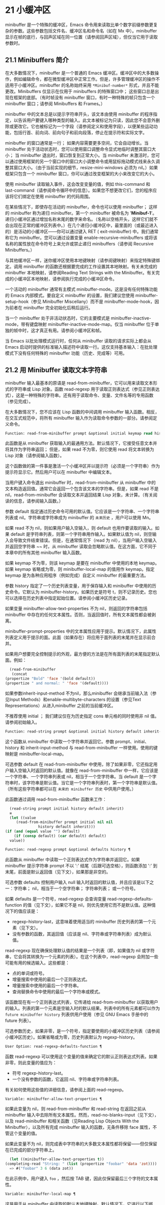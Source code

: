 * 21 小缓冲区
minibuffer 是一个特殊的缓冲区，Emacs 命令用来读取比单个数字前缀参数更复杂的参数。这些参数包括文件名、缓冲区名和命令名（如在 Mx 中）。minibuffer 显示在帧的底行，与回声区域在同一位置（请参阅回声区域），但仅当它用于读取参数时。

** 21.1 Minibuffers 简介
在大多数情况下，minibuffer 是一个普通的 Emacs 缓冲区。缓冲区中的大多数操作，例如编辑命令，都在微型缓冲区中正常工作。但是，许多管理缓冲区的操作不适用于小缓冲区。minibuffer 的名称始终采用 ~*Minibuf-number*~ 形式，并且不能更改。Minibuffers 仅显示在仅用于 minibuffers 的特殊窗口中；  这些窗口总是出现在框架的底部。（有时帧没有 minibuffer 窗口，有时一种特殊的帧只包含一个 minibuffer 窗口；请参阅 Minibuffers 和 Frames。）

minibuffer 中的文本总是以提示字符串开头，该文本由使用 minibuffer 的程序指定，以告诉用户要键入哪种类型的输入。此文本被标记为只读，因此您不会意外删除或更改它。它也被标记为一个字段（请参阅定义和使用字段），以便某些运动功能，包括行首、前向词、前向句子和前向段落，停止在提示符和实际文字。

minibuffer 的窗口通常是一行；  如果内容需要更多空间，它会自动增长。当 minibuffer 处于活动状态时，您可以使用窗口调整命令显式地临时调整其窗口大小；  当 minibuffer 退出时，窗口恢复到正常大小。当 minibuffer 未激活时，您可以通过使用框架的另一个窗口中的窗口大小调整命令或用鼠标拖动模式线来永久调整其窗口大小。（由于当前实现的细节，resize-mini-windows 必须为 nil。）如果框架只包含一个 minibuffer 窗口，你可以通过改变框架的大小来改变它的大小。

使用 minibuffer 读取输入事件，这会改变变量的值，例如 this-command 和 last-command（请参阅命令循环中的信息）。如果您不想更改它们，您的程序应该将它们绑定在使用 minibuffer 的代码周围。

在某些情况下，即使存在活动的 minibuffer，命令也可以使用 minibuffer；  这样的 minibuffer 称为递归 minibuffer。第一个 minibuffer 被命名为 '*Minibuf-1*'。递归小缓冲区通过增加名称末尾的数字来命名。（名称以空格开头，这样它们就不会出现在正常的缓冲区列表中。）在几个递归小缓冲区中，最里面的（或最近进入的）是活动的小缓冲区——你可以通过键入 RET ( exit-minibuffer) 中。我们通常称它为 minibuffer。您可以通过设置变量 enable-recursive-minibuffers 或将该名称的属性放在命令符号上来允许或禁止递归 minibuffers（请参阅 Recursive Minibuffers。）

与其他缓冲区一样，迷你缓冲区使用本地键映射（请参阅键映射）来指定特殊键绑定。调用 minibuffer 的函数还根据要完成的工作设置其本地映射。有关未完成的 minibuffer 本地映射，请参阅Reading Text Strings with the Minibuffer。有关完成的小缓冲区本地映射，请参阅执行完成的小缓冲区命令。

一个活动的 minibuffer 通常有主模式 minibuffer-mode。这是没有任何特殊功能的 Emacs 内部模式。要自定义 minibuffer 的设置，我们建议您使用 minibuffer-setup-hook（参见 Minibuffer Miscellany）而不是 minibuffer-mode-hook，因为前者在 minibuffer 完全初始化后稍后运行。

当一个 minibuffer 处于非活动状态时，它的主要模式是 minibuffer-inactive-mode，带有键盘映射 minibuffer-inactive-mode-map。仅当 minibuffer 位于单独的帧中时，这才真正有用。请参阅小缓冲区和帧。

当 Emacs 以批处理模式运行时，任何从 minibuffer 读取的请求实际上都会从 Emacs 启动时提供的标准输入描述符中读取一行。这仅支持基本输入：在批处理模式下没有任何特殊的 minibuffer 功能（历史、完成等）可用。

** 21.2 用 Minibuffer 读取文本字符串
minibuffer 输入最基本的原语是 read-from-minibuffer，它可以用来读取文本形式的字符串或 Lisp 对象。函数 read-regexp 用于读取正则表达式（参见正则表达式），这是一种特殊的字符串。还有用于读取命令、变量、文件名等的专用函数（参见完成）。

在大多数情况下，您不应该在 Lisp 函数的中间调用 minibuffer 输入函数。相反，在交互式规范中，将所有 minibuffer 输入作为读取命令参数的一部分。请参阅定义命令。

#+begin_src emacs-lisp
  Function: read-from-minibuffer prompt &optional initial keymap read history default inherit-input-method ¶
#+end_src

    此函数是从 minibuffer 获取输入的最通用方法。默认情况下，它接受任意文本并将其作为字符串返回；  但是，如果 read 不为零，则它使用 read 将文本转换为 Lisp 对象（请参阅输入函数）。

    这个函数做的第一件事是激活一个小缓冲区并以提示符（必须是一个字符串）作为提示符显示它。然后用户可以在 minibuffer 中编辑文本。

    当用户键入命令退出 minibuffer 时，read-from-minibuffer 从 minibuffer 中的文本构造返回值。通常它会返回一个包含该文本的字符串。但是，如果 read 不是 nil，read-from-minibuffer 会读取文本并返回结果 Lisp 对象，未计算。（有关阅读的信息，请参阅输入函数。）

    参数 default 指定通过历史命令可用的默认值。它应该是一个字符串、一个字符串列表或 nil。字符串或字符串成为 minibuffer 的 ~未来历史~ ，用户可以使用 Mn。

    如果 read 不为 nil，则如果用户输入空输入，则 default 也用作要读取的输入。如果 default 是字符串列表，则第一个字符串用作输入。如果默认值为 nil，则空输入会导致文件结束错误。但是，在通常情况下（read 为 nil），当用户输入空输入并返回空字符串 ~~ 时，从 minibuffer 读取会忽略默认值。在这方面，它不同于本章中的所有其他 minibuffer 输入函数。

    如果 keymap 不为零，则该 keymap 是要在 minibuffer 中使用的本地 keymap。如果 keymap 省略或为零，则 minibuffer-local-map 的值用作 keymap。指定 keymap 是为各种应用程序（例如完成）自定义 minibuffer 的最重要方法。

    参数 history 指定了一个历史列表变量，用于保存输入和 minibuffer 中使用的历史命令。它默认为 minibuffer-history。如果历史是符号 t，则不记录历史。您也可以选择在历史列表中指定起始位置。请参阅小缓冲区历史记录。

    如果变量 minibuffer-allow-text-properties 不为 nil，则返回的字符串包括 minibuffer 中存在的任何文本属性。否则，当返回值时，所有文本属性都会被剥离。

    minibuffer-prompt-properties 中的文本属性应用于提示。默认情况下，此属性列表定义用于提示的面。此面（如果存在）将应用于面列表的末尾并在显示前合并。

    如果用户想要完全控制提示的外观，最方便的方法是在所有面列表的末尾指定默认面。例如：

    #+begin_src emacs-lisp
      (read-from-minibuffer
       (concat
	(propertize "Bold" 'face '(bold default))
	(propertize " and normal: " 'face '(default))))
    #+end_src

    如果参数inherit-input-method 不为nil，那么minibuffer 会继承当前输入法（参见Input Methods）和enable-multibyte-characters 的设置（参见Text Representations）从进入minibuffer 之前的当前缓冲区。

    不推荐使用 initial ；  我们建议仅在为历史指定 cons 单元格的同时使用非 nil 值。请参阅初始输入。

#+begin_src emacs-lisp
  Function: read-string prompt &optional initial history default inherit-input-method ¶
#+end_src

    这个函数从 minibuffer 中读取一个字符串并返回它。参数 prompt、initial、history 和 inherit-input-method 与 read-from-minibuffer 一样使用。使用的键映射是 minibuffer-local-map。

    可选参数 default 在 read-from-minibuffer 中使用，除了如果非零，它还指定用户输入空输入时返回的默认值。就像在 read-from-minibuffer 中一样，它应该是一个字符串、一个字符串列表或 nil，相当于一个空字符串。当 default 是一个字符串时，该字符串是默认值。当它是一个字符串列表时，第一个字符串是默认值。（所有这些字符串都可以在 ~未来的 minibuffer 历史~ 中供用户使用。）

    此函数通过调用 read-from-minibuffer 函数来工作：
    #+begin_src emacs-lisp
      (read-string prompt initial history default inherit)
      ≡
      (let ((value
	     (read-from-minibuffer prompt initial nil nil
				   history default inherit)))
	(if (and (equal value "") default)
	    (if (consp default) (car default) default)
	  value))
    #+end_src

#+begin_src emacs-lisp
  Function: read-regexp prompt &optional defaults history ¶
#+end_src

    此函数从 minibuffer 中读取一个正则表达式作为字符串并返回它。如果 minibuffer 提示字符串 prompt 不以 ':' 结尾（后跟可选空格），则函数添加 ':' 到末尾，前面是默认返回值（见下文），如果那是非空的。

    可选参数 defaults 控制用户输入 null 输入时返回的默认值，并且应该是以下之一：字符串；  nil，相当于一个空字符串；  字符串列表；  或一个符号。

    如果 defaults 是一个符号，read-regexp 会查询变量 read-regexp-defaults-function 的值（见下文），如果它不是 nil，则优先使用它而不是默认值。这种情况下的值应该是：

	 - regexp-history-last，这意味着使用适当的 minibuffer 历史列表的第一个元素（见下文）。
	 - 没有参数的函数，其返回值（应该是 nil、字符串或字符串列表）成为默认值。

    read-regexp 现在确保处理默认值的结果是一个列表（即，如果值为 nil 或字符串，它会将其转换为一个元素的列表）。在这个列表中，read-regexp 会附加一些可能有用的候选输入。这些都是：

	 - 点的单词或符号。
	 - 增量搜索中使用的最后一个正则表达式。
	 - 增量搜索中使用的最后一个字符串。
	 - 查询替换命令中使用的最后一个字符串或模式。

    该函数现在有一个正则表达式列表，它传递给 read-from-minibuffer 以获取用户的输入。列表的第一个元素是空输入时的默认结果。列表中的所有元素都可以作为 ~future minibuffer history~ 列表供用户使用（参见 GNU Emacs 手册中的 future 列表）。

    可选参数历史，如果非零，是一个符号，指定要使用的小缓冲区历史列表（请参阅小缓冲区历史）。如果省略或为零，历史列表默认为 regexp-history。

#+begin_src emacs-lisp
  User Option: read-regexp-defaults-function ¶
#+end_src

    函数 read-regexp 可以使用这个变量的值来确定它的默认正则表达式列表。如果非零，则此变量的值应为：

	 - 符号 regexp-history-last。
	 - 一个没有参数的函数，它返回 nil、字符串或字符串列表。

    有关如何使用这些值的详细信息，请参阅上面的 read-regexp。

#+begin_src emacs-lisp
  Variable: minibuffer-allow-text-properties ¶
#+end_src

    如果此变量为 nil，则 read-from-minibuffer 和 read-string 在返回之前从 minibuffer 输入中去除所有文本属性。然而，read-no-blanks-input（见下文），以及 read-minibuffer 和相关函数（见Reading Lisp Objects With the Minibuffer），以及所有完成 minibuffer 输入的函数，无条件移除 face 属性，不管这个变量的值。

    如果此变量不为 nil，则完成表中字符串的大多数文本属性都将保留——但仅保留在已完成的部分字符串上。
    #+begin_src emacs-lisp
      (let ((minibuffer-allow-text-properties t))
	(completing-read "String: " (list (propertize "foobar" 'data 'zot))))
      => #("foobar" 3 6 (data zot))
    #+end_src


    在此示例中，用户键入 ~foo~ ，然后按 TAB 键，因此仅保留最后三个字符的文本属性。

#+begin_src emacs-lisp
  Variable: minibuffer-local-map ¶
#+end_src

    这是用于从 minibuffer 中读取的默认本地键映射。默认情况下，它进行以下绑定：

    Cj

	 退出小缓冲区
    RET

	 退出小缓冲区
    M-<

	 minibuffer-beginning-of-buffer
    CG

	 中止递归编辑
    锰
    向下

	 下一个历史元素
    国会议员
    向上

	 以前的历史元素
    小姐

	 下一个匹配历史元素
    先生

	 先前匹配的历史元素

#+begin_src emacs-lisp
  Function: read-no-blanks-input prompt &optional initial inherit-input-method ¶
#+end_src

    此函数从 minibuffer 中读取字符串，但不允许空白字符作为输入的一部分：相反，这些字符会终止输入。参数prompt、initial 和inherit-input-method 用于read-from-minibuffer。

    这是 read-from-minibuffer 函数的简化接口，并将 minibuffer-local-ns-map 键映射的值作为该函数的键映射参数传递。由于 keymap minibuffer-local-ns-map 不会重新绑定 Cq，因此可以通过引用将空格放入字符串中。

    无论 minibuffer-allow-text-properties 的值如何，此函数都会丢弃文本属性。

    #+begin_src emacs-lisp
      (read-no-blanks-input prompt initial)
      ≡
      (let (minibuffer-allow-text-properties)
	(read-from-minibuffer prompt initial minibuffer-local-ns-map))
    #+end_src

#+begin_src emacs-lisp
  Variable: minibuffer-local-ns-map ¶
#+end_src

    这个内置变量是在函数 read-no-blanks-input 中用作 minibuffer 本地键映射的键映射。默认情况下，除了 minibuffer-local-map 之外，它还会进行以下绑定：

#+begin_src emacs-lisp
  SPC ¶
#+end_src

	 退出小缓冲区
#+begin_src emacs-lisp
  TAB ¶
#+end_src

	 退出小缓冲区
#+begin_src emacs-lisp
  ? ¶
#+end_src

	 自插入退出

#+begin_src emacs-lisp
  Function: format-prompt prompt default &rest format-args ¶
#+end_src

    根据 minibuffer-default-prompt-format 变量使用默认值 default 格式化提示。

    minibuffer-default-prompt-format 是一个格式字符串（默认为 '" (default %s)"' ，它表示提示中的 ~默认~ 位如 '"Local filename (default somefile): "' 将如何被格式化。

    为了允许用户自定义其显示方式，提示用户输入值（并具有默认值）的代码应类似于以下代码片段：

    #+begin_src emacs-lisp
      (read-file-name
       (format-prompt "Local filename" file)
       nil file)
    #+end_src

    如果 format-args 为 nil，则将 prompt 用作文字字符串。如果 format-args 不为零，则将 prompt 用作格式控制字符串，并将 prompt 和 format-args 传递给 format（请参阅格式化字符串）。

    minibuffer-default-prompt-format 可以是 '""'，在这种情况下不显示默认值。

    如果 default 为 nil，则没有默认值，因此结果值中不包含 ~默认值~ 字符串。如果 default 是非 nil 列表，则在提示中使用列表的第一个元素。

#+begin_src emacs-lisp
  Variable: read-minibuffer-restore-windows ¶
#+end_src

    如果此选项为非 nil（默认值），则从 minibuffer 获取输入将在退出时恢复输入 minibuffer 的帧的窗口配置，如果不同，则恢复拥有 minibuffer 窗口的帧。这意味着，例如，如果用户在同一帧上从 minibuffer 获取输入时拆分窗口，则在退出 minibuffer 时该拆分将被撤消。

    如果此选项为零，则不进行此类恢复。因此，上面提到的窗口拆分将在退出 minibuffer 后持续存在。

** 21.3 用 Minibuffer 读取 Lisp 对象
本节介绍使用 minibuffer 读取 Lisp 对象的函数。

#+begin_src emacs-lisp
  Function: read-minibuffer prompt &optional initial ¶
#+end_src

    这个函数使用 minibuffer 读取一个 Lisp 对象，并返回它而不评估它。参数 prompt 和 initial 与 read-from-minibuffer 一样使用。

    这是 read-from-minibuffer 函数的简化接口：

    #+begin_src emacs-lisp
(read-minibuffer prompt initial)
≡
(let (minibuffer-allow-text-properties)
  (read-from-minibuffer prompt initial nil t))
    #+end_src

    这是一个示例，其中我们提供字符串 ~(testing)~ 作为初始输入：
    #+begin_src emacs-lisp


      (read-minibuffer
       "Enter an expression: " (format "%s" '(testing)))

      ;; Here is how the minibuffer is displayed:


      ---------- Buffer: Minibuffer ----------
      Enter an expression: (testing)∗
      ---------- Buffer: Minibuffer ----------
    #+end_src


    用户可以立即键入 RET 以使用初始输入作为默认值，或者可以编辑输入。

#+begin_src emacs-lisp
  Function: eval-minibuffer prompt &optional initial ¶
#+end_src

    这个函数使用 minibuffer 读取一个 Lisp 表达式，计算它，然后返回结果。参数 prompt 和 initial 与 read-from-minibuffer 一样使用。

    这个函数只计算调用 read-minibuffer 的结果：
    #+begin_src emacs-lisp
      (eval-minibuffer prompt initial)
      ≡
      (eval (read-minibuffer prompt initial))
    #+end_src

#+begin_src emacs-lisp
  Function: edit-and-eval-command prompt form ¶
#+end_src

    这个函数读取 minibuffer 中的 Lisp 表达式，计算它，然后返回结果。该命令和 eval-minibuffer 的区别在于，这里的初始形式不是可选的，它被视为要转换为打印表示的 Lisp 对象，而不是文本字符串。它使用 prin1 打印，因此如果是字符串，则双引号字符 ('"') 会出现在初始文本中。请参阅输出函数。

    在以下示例中，我们为用户提供了一个初始文本已经是有效形式的表达式：
    #+begin_src emacs-lisp
      (edit-and-eval-command "Please edit: " '(forward-word 1))

      ;; After evaluation of the preceding expression,
      ;;   the following appears in the minibuffer:


      ---------- Buffer: Minibuffer ----------
      Please edit: (forward-word 1)∗
      ---------- Buffer: Minibuffer ----------
    #+end_src
    立即键入 RET 将退出 minibuffer 并评估表达式，从而向前移动一个单词。

** 21.4 小缓冲区历史
minibuffer 历史列表记录以前的 minibuffer 输入，以便用户可以方便地重用它们。它是一个变量，其值是字符串列表（以前的输入），最近的在前。

有许多单独的 minibuffer 历史列表，用于不同类型的输入。为每次使用 minibuffer 指定正确的历史列表是 Lisp 程序员的工作。

您可以使用可选的 history 参数指定一个 minibuffer 历史列表来读取 minibuffer 或完成读取。以下是它的可能值：

#+begin_src emacs-lisp
  variable
#+end_src

    使用变量（符号）作为历史列表。
#+begin_src emacs-lisp
  (variable . startpos)
#+end_src

    使用变量（符号）作为历史列表，并假设初始历史位置为 startpos（非负整数）。

    为 startpos 指定 0 等同于仅指定符号变量。previous-history-element 将显示 minibuffer 中历史列表的最新元素。如果你指定一个正的 startpos，minibuffer 历史函数的行为就好像 (elt variable (1- startpos)) 是当前显示在 minibuffer 中的历史元素。

    为了保持一致性，您还应该使用 minibuffer 输入函数的初始参数将历史元素指定为初始 minibuffer 内容（请参阅初始输入）。

如果您不指定历史，则使用默认历史列表 minibuffer-history。有关其他标准历史列表，请参见下文。您还可以创建自己的历史列表变量；  只需在第一次使用之前将其初始化为零。如果变量是本地缓冲区，那么每个缓冲区都有自己的输入历史列表。

read-from-minibuffer 和 complete-read 都会自动将新元素添加到历史列表中，并提供命令以允许用户重用列表中的项目。程序使用历史列表唯一需要做的就是初始化它，并在需要时将其名称传递给输入函数。但是当 minibuffer 输入函数不使用它时，手动修改列表是安全的。

如果列表太长，将新元素添加到历史列表的 Emacs 函数也可以删除旧元素。变量 history-length 指定大多数历史列表的最大长度。要为特定历史列表指定不同的最大长度，请将长度放在历史列表符号的 history-length 属性中。变量 history-delete-duplicates 指定是否删除历史记录中的重复项。

#+begin_src emacs-lisp
  Function: add-to-history history-var newelt &optional maxelt keep-all ¶
#+end_src

    该函数将一个新元素 newelt（如果它不是空字符串）添加到存储在变量 history-var 中的历史列表中，并返回更新后的历史列表。它将列表长度限制为 maxelt（如果非零）或历史长度（如下所述）的值。maxelt 的可能值与 history-length 的值具有相同的含义。history-var 不能引用词法变量。

    通常，如果 history-delete-duplicates 不为零，则 add-to-history 会从历史列表中删除重复的成员。但是，如果 keep-all 不为零，则表示不删除重复项，并且即使 newelt 为空，也要将其添加到列表中。

#+begin_src emacs-lisp
  Variable: history-add-new-input ¶
#+end_src

    如果此变量的值为 nil，则从 minibuffer 读取的标准函数不会将新元素添加到历史列表中。这让 Lisp 程序可以使用 add-to-history 显式地管理输入历史。默认值为 t。

#+begin_src emacs-lisp
  User Option: history-length ¶
#+end_src

    此变量的值指定所有未指定其最大长度的历史列表的最大长度。如果值为 t，则表示没有最大值（不要删除旧元素）。如果历史列表变量的交易品种具有非零历史长度属性，它将覆盖该特定历史列表的变量。

#+begin_src emacs-lisp
  User Option: history-delete-duplicates ¶
#+end_src

    如果这个变量的值为 t，这意味着当添加一个新的历史元素时，所有以前的相同元素都被删除。

以下是一些标准的 minibuffer 历史列表变量：

#+begin_src emacs-lisp
  Variable: minibuffer-history ¶
#+end_src

    minibuffer 历史输入的默认历史列表。

#+begin_src emacs-lisp
  Variable: query-replace-history ¶
#+end_src

    查询替换参数的历史列表（以及其他命令的类似参数）。

#+begin_src emacs-lisp
  Variable: file-name-history ¶
#+end_src

    文件名参数的历史列表。

#+begin_src emacs-lisp
  Variable: buffer-name-history ¶
#+end_src

    缓冲区名称参数的历史列表。

#+begin_src emacs-lisp
  Variable: regexp-history ¶
#+end_src

    正则表达式参数的历史列表。

#+begin_src emacs-lisp
  Variable: extended-command-history ¶
#+end_src

    作为扩展命令名称的参数的历史列表。

#+begin_src emacs-lisp
  Variable: shell-command-history ¶
#+end_src

    作为 shell 命令的参数的历史列表。

#+begin_src emacs-lisp
  Variable: read-expression-history ¶
#+end_src

    作为要评估的 Lisp 表达式的参数的历史列表。

#+begin_src emacs-lisp
  Variable: face-name-history ¶
#+end_src

    作为面孔的参数的历史列表。

#+begin_src emacs-lisp
  Variable: custom-variable-history ¶
#+end_src

    由 read-variable 读取的变量名参数的历史列表。

#+begin_src emacs-lisp
  Variable: read-number-history ¶
#+end_src

    由 read-number 读取的数字的历史列表。

#+begin_src emacs-lisp
  Variable: goto-line-history ¶
#+end_src

    goto-line 参数的历史列表。通过自定义用户选项 goto-line-history-local，可以使该变量在每个缓冲区中成为本地变量。

** 21.5 初始输入
用于 minibuffer 输入的几个函数有一个称为 initial 的参数。这是一个主要被弃用的功能，用于指定 minibuffer 应该以某些文本开始，而不是像往常一样为空。

如果 initial 是一个字符串，当用户开始编辑文本时，minibuffer 开始包含字符串的文本，点在末尾。如果用户简单地键入 RET 以退出 minibuffer，它将使用初始输入字符串来确定要返回的值。

我们不鼓励对初始值使用非零值，因为初始输入是一个侵入式接口。历史列表和默认值提供了一种更方便的方法来为用户提供有用的默认输入。

只有一种情况您应该为初始参数指定一个字符串。这是当您为历史参数指定一个 cons 单元格时。请参阅小缓冲区历史记录。

initial 也可以是形式的 cons 单元格（字符串 . 位置）。这意味着在 minibuffer 中插入字符串，但将点放在字符串文本中的位置。

作为一个历史偶然，不同职能部门的立场不一致。在完成读取中，位置的值被解释为原点零；  也就是说，值 0 表示字符串的开头，1 表示在第一个字符之后，等等。在 read-minibuffer 和其他支持此参数的非完成 minibuffer 输入函数中，1 表示字符串的开头， 2 表示在第一个字符之后，依此类推。

不推荐使用 cons 单元格作为初始参数的值。

** 21.6 完成
补全是一项功能，它从名称的缩写开始填充名称的其余部分。完成通过将用户的输入与有效名称列表进行比较，并确定有多少名称是由用户键入的内容唯一确定的。例如，当你输入 Cx b (switch-to-buffer)，然后输入你想切换到的缓冲区名称的前几个字母，然后输入 TAB (minibuffer-complete)，Emacs 将名称扩展为尽其所能。

标准 Emacs 命令提供符号、文件、缓冲区和进程名称的补全；  使用本节中的函数，您可以实现其他类型名称的补全。

try-completion 函数是完成的基本原语：它返回给定初始字符串的最长确定完成，以及要匹配的给定字符串集。

完成读取功能为完成提供了更高级别的接口。对完成读取的调用指定如何确定有效名称列表。然后该函数使用本地键映射激活迷你缓冲区，该映射将一些键绑定到对完成有用的命令。其他函数提供了方便的简单接口，用于通过完成读取某些类型的名称。


*** 21.6.1 基本完成函数
以下完成函数本身与 minibuffers 无关。我们在这里对其进行描述是为了使它们接近使用 minibuffer 的更高级别的完成功能。

#+begin_src emacs-lisp
  Function: try-completion string collection &optional predicate ¶
#+end_src

    此函数返回集合中所有可能的字符串完成的最长公共子字符串。

    集合称为完成表。它的值必须是字符串列表或 cons 单元格、obarray、哈希表或完成函数。

    try-completion 将 string 与完成表指定的每个允许完成进行比较。如果没有允许的完成匹配，则返回 nil。如果只有一个匹配完成，并且匹配是精确的，则返回 t。否则，它返回所有可能匹配完成共有的最长初始序列。

    如果 collection 是一个列表，则允许的补全由列表的元素指定，每个元素都应该是一个字符串，或者一个其 CAR 是字符串或符号的 cons 单元格（使用符号将符号转换为字符串-姓名）。如果列表包含任何其他类型的元素，则这些元素将被忽略。

    如果collection 是一个obarray（参见Creating and Interning Symbols），obarray 中所有符号的名称形成了一组允许的补全。

    如果集合是一个哈希表，那么作为字符串或符号的键是可能的补全。其他键被忽略。

    您还可以将函数用作集合。然后该函数单独负责执行完成；  尝试完成返回此函数返回的任何内容。该函数使用三个参数调用：字符串、谓词和 nil（第三个参数是为了使同一个函数可以在所有完成中使用，并在任何一种情况下都执行适当的操作）。请参阅程序完成。

    如果参数谓词非零，那么它必须是一个参数的函数，除非集合是一个哈希表，在这种情况下它应该是两个参数的函数。它用于测试每个可能的匹配，并且仅当谓词返回非零时才接受匹配。为 predicate 提供的参数是来自 alist 的字符串或 cons 单元格（其 CAR 是字符串），或者来自 obarray 的符号（不是符号名称）。如果 collection 是一个哈希表，则使用两个参数调用谓词，即字符串键和关联值。

    此外，为了被接受，补全还必须匹配completion-regexp-list 中的所有正则表达式。（除非 collection 是一个函数，在这种情况下，该函数必须自己处理 completion-regexp-list。）

    在下面的第一个示例中，字符串 'foo' 与三个 alist CAR 匹配。所有的匹配都以字符 'fooba' 开头，所以这就是结果。在第二个例子中，只有一个可能的匹配，而且是精确的，所以返回值为 t。
    #+begin_src emacs-lisp
      (try-completion
       "foo"
       '(("foobar1" 1) ("barfoo" 2) ("foobaz" 3) ("foobar2" 4)))
	   ⇒ "fooba"


      (try-completion "foo" '(("barfoo" 2) ("foo" 3)))
	   ⇒ t
    #+end_src

    在以下示例中，许多符号以字符 ~forw~ 开头，并且所有符号都以单词 ~forward~ 开头。在大多数符号中，这后面都带有一个 ~-~ ，但不是全部，所以最多只能完成 ~前进~ 。

    #+begin_src emacs-lisp
      (try-completion "forw" obarray)
	   ⇒ "forward"
    #+end_src


    最后，在以下示例中，三个可能的匹配项中只有两个通过了谓词测试（字符串 'foobaz' 太短）。两者都以字符串 'foobar' 开头。
    #+begin_src emacs-lisp
      (defun test (s)
	(> (length (car s)) 6))
	   ⇒ test

      (try-completion
       "foo"
       '(("foobar1" 1) ("barfoo" 2) ("foobaz" 3) ("foobar2" 4))
       'test)
	   ⇒ "foobar"
    #+end_src

#+begin_src emacs-lisp
  Function: all-completions string collection &optional predicate ¶
#+end_src

    此函数返回字符串的所有可能完成的列表。此函数的参数与 try-completion 的参数相同，它使用 completion-regexp-list 的方式与 try-completion 相同。

    如果collection是一个函数，它会用三个参数调用：字符串、谓词和t；  然后所有完成返回函数返回的任何内容。请参阅程序完成。

    这是一个示例，使用示例中显示的函数 test 进行尝试完成：
    #+begin_src emacs-lisp
      (defun test (s)
	(> (length (car s)) 6))
	   ⇒ test


      (all-completions
       "foo"
       '(("foobar1" 1) ("barfoo" 2) ("foobaz" 3) ("foobar2" 4))
       'test)
	   ⇒ ("foobar1" "foobar2")
    #+end_src

#+begin_src emacs-lisp
  Function: test-completion string collection &optional predicate ¶
#+end_src

    如果 string 是由集合和谓词指定的有效完成替代项，则此函数返回非 nil。参数与 try-completion 中的参数相同。例如，如果集合是一个字符串列表，那么如果字符串出现在列表中并且满足谓词，则为真。

    此函数以与 try-completion 相同的方式使用 completion-regexp-list。

    如果谓词是非零并且如果集合包含多个彼此相等的字符串，由比较字符串根据完成忽略大小写确定，那么谓词应该接受全部或不接受。否则，测试完成的返回值本质上是不可预测的。

    如果 collection 是一个函数，则使用三个参数调用它，即字符串、谓词和 lambda 值；  无论它返回什么，测试完成都会依次返回。

#+begin_src emacs-lisp
  Function: completion-boundaries string collection predicate suffix ¶
#+end_src

    此函数返回集合将操作的字段的边界，假设字符串保存点之前的文本，后缀保存点之后的文本。

    通常完成对整个字符串进行操作，因此对于所有普通集合，这将始终返回 (0 . (length suffix))。但更复杂的完成，例如文件完成，一次完成一个字段。例如， ~/usr/sh~ 的完成将包括 ~/usr/share/~ 但不包括 ~/usr/share/doc~ ，即使 ~/usr/share/doc~ 存在。此外， ~/usr/sh~ 上的所有完成将不包括 ~/usr/share/~ ，而只包括 ~share/~ 。因此，如果字符串是 ~/usr/sh~ 且后缀是 ~e/doc~ ，完成边界将返回 (5 . 1)，这告诉我们该集合将仅返回与 ~/usr/~ 之后的区域相关的完成信息" 和 "/doc" 之前。尝试完成不受非平凡边界的影响；  例如， ~/usr/sh~ 上的尝试完成可能仍会返回 ~/usr/share/~ ，而不是 ~share/~ 。

如果您将完成列表存储在变量中，您应该通过给它一个非零风险局部变量属性来将该变量标记为有风险的。请参阅文件局部变量。

#+begin_src emacs-lisp
  Variable: completion-ignore-case ¶
#+end_src

    如果此变量的值不为 nil，则认为 case 在完成中不重要。在 read-file-name 中，此变量被 read-file-name-completion-ignore-case 覆盖（请参阅读取文件名）；  在 read-buffer 中，它被 read-buffer-completion-ignore-case 覆盖（请参阅高级完成函数）。

#+begin_src emacs-lisp
  Variable: completion-regexp-list ¶
#+end_src

    这是一个正则表达式列表。补全函数仅在匹配此列表中的所有正则表达式时才考虑可接受的补全，并且 case-fold-search（请参阅搜索和案例）绑定到 completion-ignore-case 的值。

#+begin_src emacs-lisp
  Macro: lazy-completion-table var fun ¶
#+end_src

    此宏提供了一种将变量 var 初始化为以惰性方式完成的集合的方法，在第一次需要它们之前不计算其实际内容。您可以使用此宏生成一个值，并将其存储在 var 中。正确值的实际计算是在您第一次使用 var 完成时完成的。这是通过不带参数调用 fun 来完成的。fun 返回的值成为 var 的永久值。

    这是一个例子：
    #+begin_src emacs-lisp
      (defvar foo (lazy-completion-table foo make-my-alist))
    #+end_src
有几个函数采用现有的完成表并返回修改后的版本。完成表大小写折叠返回一个不区分大小写的表。completion-table-in-turn 和 completion-table-merge 以不同的方式组合多个输入表。完成表颠覆改变表以使用不同的初始前缀。completion-table-with-quoting 返回一个适合对引用文本进行操作的表。completion-table-with-predicate 过滤带有谓词函数的表。completion-table-with-terminator 添加一个终止字符串。

*** 21.6.2 完成和小缓冲区
本节描述了从 minibuffer 中读取并完成的基本接口。

#+begin_src emacs-lisp
  Function: completing-read prompt collection &optional predicate require-match initial history default inherit-input-method ¶
#+end_src

    此函数读取 minibuffer 中的字符串，通过提供完成来帮助用户。它使用提示符激活 minibuffer，提示符必须是一个字符串。

    实际完成是通过将完成表集合和完成谓词谓词传递给函数 try-completion 来完成的（请参阅基本完成函数）。这发生在用于完成的本地键盘映射中绑定的某些命令中。其中一些命令也称为测试完成。因此，如果谓词非零，它应该与集合和完成忽略情况兼容。请参阅测试完成的定义。

    有关收集是函数时的详细要求，请参阅程序化完成。

    可选参数 require-match 的值决定了用户如何退出 minibuffer：

	 如果为 nil，则无论 minibuffer 中的输入如何，通常的 minibuffer exit 命令都会起作用。
	 如果 t，通常的 minibuffer 退出命令将不会退出，除非输入完成到集合元素。
	 如果确认，用户可以使用任何输入退出，但如果输入不是集合元素，则要求确认。
	 如果confirm-after-completion，用户可以使用任何输入退出，但如果前面的命令是完成命令（即minibuffer-confirm-exit-commands中的命令之一）并且结果输入不是，则要求确认收藏的一个元素。请参阅完成完成的 Minibuffer 命令。
	 require-match 的任何其他值的行为都类似于 t，除了 exit 命令在执行完成时不会退出。

    但是，无论 require-match 的值如何，始终允许空输入；  在这种情况下，如果它是一个列表，则完成读取返回默认的第一个元素；  ""，如果默认为 nil；  或默认。用户也可以通过历史命令使用默认的一个或多个字符串。

    如果 require-match 为 nil，则函数 completed-read 使用 minibuffer-local-completion-map 作为键映射，如果 require-match 为非 nil，则使用 minibuffer-local-must-match-map。请参阅完成完成的 Minibuffer 命令。

    参数 history 指定用于保存输入和 minibuffer 历史命令的历史列表变量。它默认为 minibuffer-history。如果历史是符号 t，则不记录历史。请参阅小缓冲区历史记录。

    参数 initial 大多已被弃用；  我们建议仅在为历史指定 cons 单元格的同时使用非 nil 值。请参阅初始输入。对于默认输入，请改用默认值。

    如果参数inherit-input-method 不为nil，那么minibuffer 会继承当前输入法（参见Input Methods）和enable-multibyte-characters 的设置（参见Text Representations）从进入minibuffer 之前的当前缓冲区。

    如果变量completion-ignore-case 不为nil，则在将输入与可能的匹配项进行比较时，完成会忽略大小写。请参阅基本完成功能。在这种操作模式下，谓词也必须忽略大小写，否则你会得到令人惊讶的结果。

    以下是使用完成读取的示例：

    #+begin_src emacs-lisp


      (completing-read
       "Complete a foo: "
       '(("foobar1" 1) ("barfoo" 2) ("foobaz" 3) ("foobar2" 4))
       nil t "fo")


      ;; After evaluation of the preceding expression,
      ;;   the following appears in the minibuffer:

      ---------- Buffer: Minibuffer ----------
      Complete a foo: fo∗
      ---------- Buffer: Minibuffer ----------
    #+end_src

    如果用户随后键入 DEL DEL b RET，则完成读取返回 barfoo。

    完成读取函数绑定变量以将信息传递给实际完成的命令。它们在下一节中描述。

#+begin_src emacs-lisp
  Variable: completing-read-function ¶
#+end_src

    这个变量的值必须是一个函数，通过完成读取调用它来实际完成它的工作。它应该接受与完成读取相同的参数。这可以绑定到不同的函数以完全覆盖完成读取的正常行为。

*** 21.6.3 完成完成的 Minibuffer 命令
本节描述了在 minibuffer 中用于完成的键盘映射、命令和用户选项。

#+begin_src emacs-lisp
  Variable: minibuffer-completion-table ¶
#+end_src

    此变量的值是用于在 minibuffer 中完成的完成表（参见基本完成函数）。这是包含完成读取传递给尝试完成的缓冲区局部变量。它由 minibuffer 完成命令使用，例如 minibuffer-complete。

#+begin_src emacs-lisp
  Variable: minibuffer-completion-predicate ¶
#+end_src

    该变量的值是完成读取传递给尝试完成的谓词。该变量也被其他 minibuffer 完成函数使用。

#+begin_src emacs-lisp
  Variable: minibuffer-completion-confirm ¶
#+end_src

    这个变量决定了 Emacs 在退出 minibuffer 之前是否要求确认；  complete-read 设置此变量，函数 minibuffer-complete-and-exit 在退出前检查该值。如果值为 nil，则不需要确认。如果值为confirm，用户可能会退出一个不是有效的完成替代的输入，但Emacs 要求确认。如果值为confirm-after-completion，则用户可能会以不是有效的完成替代的输入退出，但如果用户在minibuffer-confirm-exit-中的任何完成命令之后立即提交输入，Emacs 会要求确认命令。

#+begin_src emacs-lisp
  Variable: minibuffer-confirm-exit-commands ¶
#+end_src

    如果完成读取的要求匹配参数是完成后确认，则此变量包含导致 Emacs 在退出迷你缓冲区之前要求确认的命令列表。如果用户在调用此列表中的任何命令后立即尝试退出 minibuffer，则请求确认。

#+begin_src emacs-lisp
  Command: minibuffer-complete-word ¶
#+end_src

    这个函数最多用一个单词来完成 minibuffer 的内容。即使 minibuffer 内容只有一个补全， minibuffer-complete-word 也不会在第一个不是单词组成的字符之外添加任何字符。请参阅语法表。

#+begin_src emacs-lisp
  Command: minibuffer-complete ¶
#+end_src

    这个函数尽可能地完成了 minibuffer 的内容。

#+begin_src emacs-lisp
  Command: minibuffer-complete-and-exit ¶
#+end_src

    这个函数完成了 minibuffer 的内容，如果不需要确认，即如果 minibuffer-completion-confirm 为 nil，则退出。如果需要确认，则通过立即重复此命令来给出 - 该命令被编程为连续运行两次时无需确认即可工作。

#+begin_src emacs-lisp
  Command: minibuffer-completion-help ¶
#+end_src

    此函数创建当前 minibuffer 内容的可能完成列表。它通过使用变量 minibuffer-completion-table 的值作为集合参数和 minibuffer-completion-predicate 的值作为谓词参数来调用所有完成。完成列表在名为 *Completions* 的缓冲区中显示为文本。

#+begin_src emacs-lisp
  Function: display-completion-list completions ¶
#+end_src

    此函数在标准输出中显示流的完成，通常是缓冲区。（有关流的更多信息，请参阅阅读和打印 Lisp 对象。）参数完成通常是由所有完成返回的完成列表，但并非必须如此。每个元素可以是一个符号或一个字符串，其中任何一个都可以简单地打印出来。它也可以是两个字符串的列表，就像字符串被连接一样打印。两个字符串中的第一个是实际完成，第二个字符串用作注释。

    该函数由 minibuffer-completion-help 调用。使用它的一种常见方法是与 with-output-to-temp-buffer 一起使用，如下所示：
    #+begin_src emacs-lisp
      (with-output-to-temp-buffer "*Completions*"
	(display-completion-list
	  (all-completions (buffer-string) my-alist)))
    #+end_src

#+begin_src emacs-lisp
  User Option: completion-auto-help ¶
#+end_src

    如果此变量不为 nil，则完成命令会自动显示可能的完成列表，因为下一个字符不是唯一确定的，因此无法完成任何内容。

#+begin_src emacs-lisp
  Variable: minibuffer-local-completion-map ¶
#+end_src

    当不需要完全匹配其中一个完成时，完成读取使用此值作为本地键映射。默认情况下，此键映射进行以下绑定：

#+begin_src emacs-lisp
  ?
#+end_src

	 迷你缓冲区完成帮助
#+begin_src emacs-lisp
  SPC
#+end_src

	 minibuffer-complete-word
#+begin_src emacs-lisp
  TAB
#+end_src

	 小缓冲区完成

    并使用 minibuffer-local-map 作为其父键映射（参见 minibuffer-local-map 的定义）。

#+begin_src emacs-lisp
  Variable: minibuffer-local-must-match-map ¶
#+end_src

    当需要完全匹配其中一个完成时，完成读取使用此值作为本地键映射。因此，没有键绑定到 exit-minibuffer，即无条件退出 minibuffer 的命令。默认情况下，此键映射进行以下绑定：

#+begin_src emacs-lisp
  C-j
#+end_src

	 minibuffer-完成并退出
#+begin_src emacs-lisp
  RET
#+end_src

	 minibuffer-完成并退出

    并使用 minibuffer-local-completion-map 作为其父键映射。

#+begin_src emacs-lisp
  Variable: minibuffer-local-filename-completion-map ¶
#+end_src

    这是一个简单地解除绑定 SPC 的稀疏键映射；  因为文件名可以包含空格。函数 read-file-name 将此键映射与 minibuffer-local-completion-map 或 minibuffer-local-must-match-map 组合。

#+begin_src emacs-lisp
  Variable: minibuffer-beginning-of-buffer-movement ¶
#+end_src

    如果非零，如果 point 位于提示符末尾，则 M-< 命令将移动到提示符末尾。如果 point 在提示结束处或之前，则移动到缓冲区的开头。如果此变量为 nil，则该命令的行为类似于缓冲区的开头。

*** 21.6.4 高级完成函数
本节描述用于读取某些类型名称的高级便利函数。

在大多数情况下，您不应该在 Lisp 函数的中间调用这些函数。如果可能，在交互式规范中，将所有 minibuffer 输入作为读取命令参数的一部分。请参阅定义命令。

#+begin_src emacs-lisp
  Function: read-buffer prompt &optional default require-match predicate ¶
#+end_src

    此函数读取缓冲区的名称并将其作为字符串返回。它以提示的方式提示。参数 default 是要使用的默认名称，如果用户以空的 minibuffer 退出时返回的值。如果非零，它应该是一个字符串、一个字符串列表或一个缓冲区。如果是列表，则默认值为该列表的第一个元素。它在提示中被提及，但没有作为初始输入插入到 minibuffer 中。

    参数提示应该是一个以冒号和空格结尾的字符串。如果 default 不是 nil，该函数将它插入到冒号之前的提示符中，以遵循从 minibuffer 中读取默认值的约定（请参阅 Emacs 编程技巧）。

    可选参数 require-match 与完成读取具有相同的含义。请参阅完成和 Minibuffer。

    可选参数谓词，如果非 nil，则指定一个函数来过滤应考虑的缓冲区：该函数将以每个潜在候选者作为其参数调用，并应返回 nil 拒绝候选者，非 nil 接受它.

    在以下示例中，用户输入 ~minibuffer.t~ ，然后键入 RET。参数 require-match 是 t，唯一以给定输入开头的缓冲区名称是 ~minibuffer.texi~ ，因此该名称就是值。
    #+begin_src emacs-lisp
      (read-buffer "Buffer name: " "foo" t)

      ;; After evaluation of the preceding expression,
      ;;   the following prompt appears,
      ;;   with an empty minibuffer:


      ---------- Buffer: Minibuffer ----------
      Buffer name (default foo): ∗
      ---------- Buffer: Minibuffer ----------


      ;; The user types minibuffer.t RET.
	   ⇒ "minibuffer.texi"
    #+end_src


#+begin_src emacs-lisp
  User Option: read-buffer-function ¶
#+end_src

    这个变量，如果非零，指定一个读取缓冲区名称的函数。read-buffer 调用此函数而不是执行其通常的工作，并将相同的参数传递给 read-buffer。

#+begin_src emacs-lisp
  User Option: read-buffer-completion-ignore-case ¶
#+end_src

    如果此变量为非零，则读取缓冲区在读取缓冲区名称时执行完成时会忽略大小写。

#+begin_src emacs-lisp
  Function: read-command prompt &optional default ¶
#+end_src

    此函数读取命令的名称并将其作为 Lisp 符号返回。参数提示在 read-from-minibuffer 中使用。回想一下，命令是 commandp 返回 t 的任何东西，命令名称是 commandp 返回 t 的符号。请参阅交互式呼叫。

    参数 default 指定用户输入空输入时返回的内容。它可以是符号、字符串或字符串列表。如果它是一个字符串，read-command 会在返回它之前对其进行实习。如果它是一个列表，则 read-command 会实习该列表的第一个元素。如果 default 为 nil，则表示没有指定默认值；  那么如果用户输入 null 输入，则返回值为 (intern "")，即名称为空字符串的符号，其打印表示为 ##（参见符号类型）。
    #+begin_src emacs-lisp


      (read-command "Command name? ")

      ;; After evaluation of the preceding expression,
      ;;   the following prompt appears with an empty minibuffer:


      ---------- Buffer: Minibuffer ----------
      Command name?
      ---------- Buffer: Minibuffer ----------
    #+end_src

    如果用户键入 forward-c RET，则此函数返回 forward-char。

    读取命令函数是完成读取的简化接口。它使用变量 obarray 以便在现存的 Lisp 符号集中完成，它使用 commandp 谓词以便只接受命令名称：

    #+begin_src emacs-lisp
      (read-command prompt)
      ≡
      (intern (completing-read prompt obarray
			       'commandp t nil))
    #+end_src


#+begin_src emacs-lisp
  Function: read-variable prompt &optional default ¶
#+end_src

    此函数读取可自定义变量的名称并将其作为符号返回。它的参数与 read-command 的参数形式相同。它的行为与 read-command 类似，只是它使用谓词 custom-variable-p 而不是 commandp。

#+begin_src emacs-lisp
  Command: read-color &optional prompt convert allow-empty display ¶
#+end_src

    此函数读取作为颜色规范的字符串，可以是颜色名称或 RGB 十六进制值，例如 #RRRGGGBBB。它提示提示符（默认值： ~颜色（名称或#RGB 三元组）：~ ）并为颜色名称提供补全，但不为十六进制 RGB 值提供补全。除了标准颜色的名称，完成候选包括点的前景色和背景色。

    颜色名称中描述了有效的 RGB 值。

    该函数的返回值是用户在 minibuffer 中键入的字符串。但是，当以交互方式调用或可选参数 convert 为非 nil 时，它会将任何输入颜色名称转换为相应的 RGB 值字符串并返回。此功能需要输入有效的颜色规范。当 allow-empty 为非 nil 并且用户输入 null 输入时，允许使用空颜色名称。

    交互方式，或者当 display 为非 nil 时，返回值也会显示在 echo 区域中。

另请参见用户选择的编码系统中的函数 read-coding-system 和 read-non-nil-coding-system 以及输入法中的 read-input-method-name。

*** 21.6.5 读取文件名
高级完成函数 read-file-name、read-directory-name 和 read-shell-command 旨在分别读取文件名、目录名和 shell 命令。它们提供特殊功能，包括自动插入默认目录。

#+begin_src emacs-lisp
  Function: read-file-name prompt &optional directory default require-match initial predicate ¶
#+end_src

    此函数读取文件名，提示并提供完成。

    作为一个例外，如果满足以下所有条件，则此函数使用图形文件对话框而不是 minibuffer 读取文件名：

	 它是通过鼠标命令调用的。
	 所选框架位于支持此类对话框的图形显示上。
	 变量 use-dialog-box 不为零。请参阅 GNU Emacs 手册中的对话框。
	 下面描述的目录参数没有指定远程文件。请参阅 GNU Emacs 手册中的远程文件。

    使用图形文件对话框时的确切行为取决于平台。在这里，我们简单地记录使用 minibuffer 时的行为。

    read-file-name 不会自动扩展返回的文件名。如果需要绝对文件名，您可以自己调用 expand-file-name。

    可选参数 require-match 与完成读取具有相同的含义。请参阅完成和 Minibuffer。

    参数目录指定用于完成相对文件名的目录。它应该是一个绝对目录名。如果变量 insert-default-directory 不为 nil，则目录也作为初始输入插入到 minibuffer 中。它默认为当前缓冲区的 default-directory 值。

    如果您指定 initial，则这是要插入缓冲区的初始文件名（在目录之后，如果已插入）。在这种情况下，点位于初始的开头。initial 的默认值为 nil——不插入任何文件名。要查看 initial 的作用，请在访问文件的缓冲区中尝试命令 Cx Cv。请注意：我们建议在大多数情况下使用默认值而不是初始值。

    如果 default 为非 nil，则如果用户以与最初插入的 read-file-name 相同的非空内容退出 minibuffer，则该函数返回 default。如果 insert-default-directory 为非零，则初始 minibuffer 内容始终为非空，默认情况下是这样。无论 require-match 的值如何，都不检查 default 的有效性。但是，如果 require-match 不为零，则初始 minibuffer 内容应该是有效的文件（或目录）名称。否则，如果用户在没有任何编辑的情况下退出，read-file-name 将尝试完成，并且不返回默认值。默认值也可通过历史命令获得。

    如果 default 是 nil，read-file-name 会尝试找到一个替代的默认值来代替它，它的处理方式与明确指定的方式完全相同。如果 default 为 nil，但 initial 为非 nil，则默认为从 directory 和 initial 中获取的绝对文件名。如果 default 和 initial 都为 nil 并且缓冲区正在访问文件，则 read-file-name 使用该文件的绝对文件名作为默认值。如果缓冲区没有访问文件，则没有默认值。在这种情况下，如果用户在没有任何编辑的情况下键入 RET，read-file-name 只会返回 minibuffer 的预插入内容。

    如果用户在一个空的 minibuffer 中输入 RET，这个函数返回一个空字符串，不管 require-match 的值是多少。例如，用户如何使用 Mx set-visited-file-name 使当前缓冲区不访问文件。

    如果谓词非零，它指定一个参数的函数，该函数决定哪些文件名是可接受的完成替代。如果谓词为其返回非零，则文件名是可接受的值。

    以下是使用读取文件名的示例：
    #+begin_src emacs-lisp
      (read-file-name "The file is ")

      ;; After evaluation of the preceding expression,
      ;;   the following appears in the minibuffer:


      ---------- Buffer: Minibuffer ----------
      The file is /gp/gnu/elisp/∗
      ---------- Buffer: Minibuffer ----------
    #+end_src
    键入手动 TAB 会导致以下结果：
    #+begin_src emacs-lisp
      ---------- Buffer: Minibuffer ----------
      The file is /gp/gnu/elisp/manual.texi∗
      ---------- Buffer: Minibuffer ----------
    #+end_src

    如果用户键入 RET，read-file-name 以字符串 ~/gp/gnu/elisp/manual.texi~ 的形式返回文件名。

#+begin_src emacs-lisp
  Variable: read-file-name-function ¶
#+end_src

    如果非零，这应该是一个接受与读取文件名相同的参数的函数。当调用 read-file-name 时，它​​使用提供的参数调用此函数，而不是执行其通常的工作。

#+begin_src emacs-lisp
  User Option: read-file-name-completion-ignore-case ¶
#+end_src

    如果此变量不为 nil，则 read-file-name 在执行完成时会忽略大小写。

#+begin_src emacs-lisp
  Function: read-directory-name prompt &optional directory default require-match initial ¶
#+end_src

    此函数类似于 read-file-name 但仅允许目录名称作为完成替代。

    如果 default 为 nil 且 initial 为非 nil，则 read-directory-name 通过组合 directory（或当前缓冲区的默认目录，如果 directory 为 nil）和 initial 来构造替代默认值。如果 default 和 initial 都为 nil，则此函数使用目录作为替代默认值，如果 directory 为 nil，则使用当前缓冲区的默认目录。

#+begin_src emacs-lisp
  User Option: insert-default-directory ¶
#+end_src

    这个变量被 read-file-name 使用，因此，间接地被大多数读取文件名的命令使用。（这包括所有在交互形式中使用代码字母 'f' 或 'F' 的命令。请参阅交互代码字符。）它的值控制 read-file-name 是否通过将默认目录的名称放在 minibuffer 中开始，加上初始文件名（如果有）。如果此变量的值为 nil，则 read-file-name 不会在 minibuffer 中放置任何初始输入（除非您使用初始参数指定初始输入）。在这种情况下，默认目录仍用于完成相对文件名，但不显示。

    如果此变量为 nil 并且初始 minibuffer 内容为空，则用户可能必须显式获取下一个历史元素以访问默认值。如果变量不为 nil，则初始 minibuffer 内容总是非空的，用户总是可以通过立即在未编辑的 minibuffer 中键入 RET 来请求默认值。（往上看。）

    例如：
    #+begin_src emacs-lisp


      ;; Here the minibuffer starts out with the default directory.
      (let ((insert-default-directory t))
	(read-file-name "The file is "))


      ---------- Buffer: Minibuffer ----------
      The file is ~lewis/manual/∗
      ---------- Buffer: Minibuffer ----------


      ;; Here the minibuffer is empty and only the prompt
      ;;   appears on its line.
      (let ((insert-default-directory nil))
	(read-file-name "The file is "))


      ---------- Buffer: Minibuffer ----------
      The file is ∗
      ---------- Buffer: Minibuffer ----------
    #+end_src
#+begin_src emacs-lisp
  Function: read-shell-command prompt &optional initial history &rest args ¶
#+end_src

    该函数从 minibuffer 中读取一个 shell 命令，以提示符提示并提供智能完成。它使用适合命令名称的候选词来完成命令的第一个单词，其余的命令单词作为文件名。

    此函数使用 minibuffer-local-shell-command-map 作为 minibuffer 输入的键映射。history 参数指定要使用的历史列表；  如果省略或为零，则默认为 shell-command-history（请参阅 shell-command-history）。可选参数 initial 指定 minibuffer 的初始内容（参见初始输入）。其余的 args（如果存在）用作 read-from-minibuffer 中的默认参数和继承输入方法参数（请参阅Reading Text Strings with the Minibuffer）。

#+begin_src emacs-lisp
  Variable: minibuffer-local-shell-command-map ¶
#+end_src

    此键映射由 read-shell-command 用于完成作为 shell 命令一部分的命令和文件名。它使用 minibuffer-local-map 作为其父键映射，并将 TAB 绑定到完成点。

*** 21.6.6 完成变量
以下是一些可用于更改默认完成行为的变量。

#+begin_src emacs-lisp
  User Option: completion-styles ¶
#+end_src

    此变量的值是用于执行完成的完成样式（符号）列表。完成样式是一组用于生成完成的规则​​。出现此列表的每个符号都必须在完成样式列表中具有相应的条目。

#+begin_src emacs-lisp
  Variable: completion-styles-alist ¶
#+end_src

    此变量存储可用完成样式的列表。列表中的每个元素都有以下形式

    #+begin_src emacs-lisp
      (style try-completion all-completions doc)
    #+end_src

    这里的style是完成样式的名称（一个符号），可以在completion-styles变量中用来指代这个样式；  try-completion 是完成完成的函数；  all-completions 是列出完成的函数；  doc 是描述完成样式的字符串。

    try-completion 和 all-completion 函数都应该接受四个参数：字符串、集合、谓词和点。字符串、集合和谓词参数与 try-completion 中的含义相同（请参阅基本完成函数），并且 point 参数是字符串中 point 的位置。如果每个函数执行了它的工作，它应该返回一个非 nil 值，如果它没有完成它应该返回一个 nil（例如，如果没有办法根据完成样式完成字符串）。

    当用户调用像 minibuffer-complete 之类的完成命令时（参见 Minibuffer Commands that Do Completion），Emacs 会查找 completion-styles 中列出的第一个样式并调用它的 try-completion 函数。如果这个函数返回 nil，Emacs 将移动到下一个列出的完成样式并调用它的 try-completion 函数，依此类推，直到其中一个 try-completion 函数成功执行完成并返回一个非 nil 值。类似的过程用于通过 all-completions 函数列出完成。

    有关可用完成样式的描述，请参阅 The GNU Emacs Manual 中的 Completion Styles。

#+begin_src emacs-lisp
  User Option: completion-category-overrides ¶
#+end_src

    此变量指定在完成某些类型的文本时要使用的特殊完成样式和其他完成行为。它的值应该是一个具有表单元素的列表 (category . alist)。类别是描述正在完成的事情的符号；  目前，定义了缓冲区、文件和 unicode-name 类别，但其他类别可以通过专门的完成函数定义（参见 Programmed Completion）。alist 是一个关联列表，描述了相应类别的完成应如何表现。支持以下 alist 键：

#+begin_src emacs-lisp
  styles
#+end_src

	 该值应该是完成样式（符号）的列表。
#+begin_src emacs-lisp
  cycle
#+end_src

	 该值应该是该类别的completion-cycle-threshold 的值（请参阅The GNU Emacs Manual 中的Completion Options）。

    将来可能会定义其他 alist 条目。

#+begin_src emacs-lisp
  Variable: completion-extra-properties ¶
#+end_src

    此变量用于指定当前完成命令的额外属性。它旨在通过专门的完成命令进行绑定。它的值应该是属性和值对的列表。支持以下属性：

#+begin_src emacs-lisp
  :annotation-function
#+end_src

	 该值应该是在完成缓冲区中添加注释的函数。这个函数必须接受一个参数，一个完成，并且应该返回 nil 或一个要在完成旁边显示的字符串。除非此函数将自己的面放在注释后缀字符串上，否则默认情况下会将完成注释面添加到该字符串中。
#+begin_src emacs-lisp
  :affixation-function
#+end_src

	 该值应该是为完成添加前缀和后缀的函数。这个函数必须接受一个参数，一个完成列表，并且应该返回一个带注释的完成列表。返回列表的每个元素必须是三元素列表、完成、前缀字符串和后缀字符串。此函数优先于 :annotation-function。
#+begin_src emacs-lisp
  :exit-function
#+end_src

	 该值应该是执行完成后要运行的函数。该函数应该接受两个参数，字符串和状态，其中字符串是字段完成的文本，状态指示发生了什么样的操作：如果文本现在完成，则完成，如果文本无法进一步完成但完成是唯一的未完成，或者如果文本是有效的完成，但可以进一步完成。

*** 21.6.7 编程完成
有时，提前创建包含所有预期可能完成的 alist 或 obarray 是不可能或不方便的。在这种情况下，您可以提供自己的函数来计算给定字符串的完成。这称为程序完成。Emacs 在完成文件名时使用程序完成（参见文件名完成），以及许多其他情况。

要使用此功能，请将函数作为集合参数传递给完成读取。complete-read 函数安排将您的完成函数传递给 try-completion、all-completions 和其他基本完成函数，然后让您的函数完成所有工作。

完成函数应该接受三个参数：

    要完成的字符串。
    一个谓词函数，用于过滤可能的匹配项，如果没有，则为 nil。该函数应该为每个可能的匹配调用谓词，如果谓词返回 nil，则忽略匹配。
    指定要执行的完成操作类型的标志；  有关这些操作的详细信息，请参阅基本完成功能。此标志可能是以下值之一。

#+begin_src emacs-lisp
  nil
#+end_src

	 这指定了一个尝试完成操作。如果没有匹配项，该函数应返回 nil；  如果指定的字符串是唯一且完全匹配的，它应该返回 t；  否则它应该返回所有匹配项中最长的公共前缀子字符串。
#+begin_src emacs-lisp
  t
#+end_src

	 这指定了一个全部完成操作。该函数应返回指定字符串的所有可能完成的列表。
#+begin_src emacs-lisp
  lambda
#+end_src

	 这指定了一个测试完成操作。如果指定的字符串与某个完成选项完全匹配，则该函数应返回 t；  否则为零。
#+begin_src emacs-lisp
  (boundaries . suffix)
#+end_src

	 这指定了完成边界操作。该函数应返回 (boundaries start . end)，其中 start 是指定字符串中开始边界的位置，end 是后缀中结束边界的位置。

	 如果 Lisp 程序返回非平凡边界，它应该确保所有完成操作与它们一致。all-completion 返回的完成应该只与完成边界覆盖的前缀和后缀有关。有关完成边界的精确预期语义，请参见基本完成函数。
#+begin_src emacs-lisp
  metadata
#+end_src

	 这指定了对有关当前完成状态的信息的请求。返回值应采用 (metadata .alist) 形式，其中 alist 是一个 alist，其元素如下所述。

    如果标志有任何其他值，完成函数应该返回 nil。

以下是完成函数响应元数据标志参数可能返回的元数据条目列表：

#+begin_src emacs-lisp
  category
#+end_src

    该值应该是描述完成函数试图完成的文本类型的符号。如果符号匹配completion-category-overrides 中的键之一，则覆盖通常的完成行为。请参阅完成变量。
#+begin_src emacs-lisp
  annotation-function
#+end_src

    该值应该是用于注释完成的函数。该函数应该接受一个参数，字符串，这是一个可能的完成。它应该返回一个字符串，该字符串显示在 *Completions* 缓冲区中的完成字符串之后。除非此函数将自己的面放在注释后缀字符串上，否则默认情况下会将完成注释面添加到该字符串中。
#+begin_src emacs-lisp
  affixation-function
#+end_src

    该值应该是为完成添加前缀和后缀的函数。该函数应该有一个参数，completions，它是一个可能的完成列表。它应该返回这样一个完成列表，其中每个元素都包含三个元素的列表：一个完成，在 *Completions* 缓冲区中显示在完成字符串之前的前缀，以及在完成字符串之后显示的后缀。此功能优先于注释功能。
#+begin_src emacs-lisp
  group-function
#+end_src

    该值应该是用于对完成候选进行分组的函数。该函数必须接受两个参数，completion，它是一个完成候选和 transform，它是一个布尔标志。如果 transform 为 nil，该函数必须返回候选人所属组的组标题。返回的标题也可以为 nil。否则，该函数必须返回转换后的候选者。例如，转换可以删除显示在组标题中的冗余前缀。
#+begin_src emacs-lisp
  display-sort-function
#+end_src

    该值应该是用于对完成进行排序的函数。该函数应该接受一个参数，完成字符串列表，并返回完成字符串的排序列表。允许破坏性地改变输入列表。
#+begin_src emacs-lisp
  cycle-sort-function
#+end_src

    该值应该是用于对完成进行排序的函数，当完成循环阈值不为零并且用户正在循环完成选项时。请参阅 GNU Emacs 手册中的完成选项。它的参数列表和返回值与 display-sort-function 相同。

#+begin_src emacs-lisp
  Function: completion-table-dynamic function &optional switch-buffer ¶
#+end_src

    此函数是编写可充当编程完成函数的函数的便捷方式。参数函数应该是一个函数，它接受一个参数，一个字符串，并返回一个包含所有可能完成的完成表（参见基本完成函数）。函数返回的表还可以包含与字符串参数不匹配的元素；  它们会被完成表动态自动过滤掉。特别是，函数可以忽略其参数并返回所有可能完成的完整列表。您可以将完成表动态视为函数和编程完成函数的接口之间的转换器。

    如果可选参数 switch-buffer 不为零，并且在 minibuffer 中执行完成，则将调用函数并将当前缓冲区设置为进入 minibuffer 的缓冲区。

    completion-table-dynamic 的返回值是一个函数，可以用作 try-completion 和 all-completion 的第二个参数。请注意，此函数将始终返回空元数据和微不足道的边界。

#+begin_src emacs-lisp
  Function: completion-table-with-cache function &optional ignore-case ¶
#+end_src

    这是完成表动态的包装器，它保存最后一个参数结果对。这意味着具有相同参数的多个查找只需要调用一次函数。当涉及缓慢的操作时，这可能很有用，例如调用外部进程。

*** 21.6.8 在普通缓冲区中完成
虽然完成通常在 minibuffer 中完成，但完成功能也可以用于普通 Emacs 缓冲区中的文本。在许多主要模式中，缓冲区内完成由 CMi 或 M-TAB 命令执行，绑定到完成点。请参阅 GNU Emacs 手册中的符号完成。该命令使用异常钩子变量completion-at-point-functions：

#+begin_src emacs-lisp
  Variable: completion-at-point-functions ¶
#+end_src

    这个异常钩子的值应该是一个函数列表，用于计算完成表（参见基本完成函数）以完成该点的文本。主要模式可以使用它来提供特定于模式的完成表（请参阅主要模式约定）。

    当completion-at-point命令运行时，它会一一调用列表中的函数，不带任何参数。每个函数都应该返回 nil ，除非它可以并且想要对当前文本的完成数据负责。否则，它应该返回以下形式的列表：

    #+begin_src emacs-lisp
      (start end collection . props)
    #+end_src

    start 和 end 分隔要完成的文本（应该包含点）。collection 是用于完成该文本的完成表，其形式适合作为第二个参数传递给 try-completion（请参阅基本完成函数）；  通过完成样式中定义的完成样式（请参阅完成变量），将以通常的方式从此完成表生成完成替代项。props 是附加信息的属性列表；  识别完成额外属性中的任何属性（请参阅完成变量），以及以下附加属性：

    ：谓词

	 该值应该是完成候选者需要满足的谓词。
    ：独家的

	 如果值为 no，则如果完成表未能与点处的文本匹配，则完成点移动到完成点函数中的下一个函数，而不是报告完成失败。

    这个钩子上的函数通常应该快速返回，因为它们可能会被非常频繁地调用（例如，从 post-command-hook）。如果生成完成列表是一项昂贵的操作，强烈建议提供收集功能。Emacs 可能会在内部多次调用完成点函数中的函数，但只关心其中一些调用的集合值。通过提供收集功能，Emacs 可以推迟生成完成，直到需要。您可以使用 completion-table-dynamic 创建一个包装函数：

    #+begin_src emacs-lisp
      ;; Avoid this pattern.
      (let ((beg ...) (end ...) (my-completions (my-make-completions)))
	(list beg end my-completions))

      ;; Use this instead.
      (let ((beg ...) (end ...))
	(list beg
	      end
	      (completion-table-dynamic
		(lambda (_)
		  (my-make-completions)))))
    #+end_src

    此外，集合通常不应根据开始和结束之间的当前文本进行预过滤，因为这是完成点函数的调用者根据它决定使用的完成样式来执行此操作的责任。

    完成点函数中的函数也可以返回一个函数而不是如上所述的列表。在这种情况下，调用返回的函数，没有参数，它完全负责执行完成。我们不鼓励这种用法；  它仅旨在帮助将旧代码转换为使用完成点。

    完成点函数中第一个返回非零值的函数由点完成函数使用。不调用其余函数。例外情况是存在 :exclusive 规范，如上所述。

以下函数提供了一种方便的方法来对 Emacs 缓冲区中的任意一段文本执行补全：

#+begin_src emacs-lisp
  Function: completion-in-region start end collection &optional predicate ¶
#+end_src

    此函数使用集合完成当前缓冲区中起始和结束位置之间的文本。参数集合与 try-completion 中的含义相同（请参阅基本完成函数）。

    此函数将完成文本直接插入当前缓冲区。与完成读取不同（请参阅完成和迷你缓冲区），它不会激活迷你缓冲区。

    要使此功能起作用，点必须位于开始和结束之间的某个位置。

** 21.7 是或否查询
本节介绍用于向用户询问是或否问题的功能。函数 y-or-np 可以用单个字符来回答；  对于无意的错误答案不会造成严重后果的问题，它很有用。yes-or-no-p 适用于更重要的问题，因为它需要三个或四个字符来回答。

如果在使用鼠标调用的命令中调用了这些函数中的任何一个——更准确地说，如果 last-nonmenu-event（请参阅命令循环中的信息）为 nil 或列表——则它使用对话框或 pop-向上菜单询问问题。否则，它使用键盘输入。您可以通过将 last-nonmenu-event 绑定到调用周围的合适值来强制使用鼠标或键盘输入。

yes-or-no-p 和 y-or-np 都使用 minibuffer。

#+begin_src emacs-lisp
  Function: y-or-n-p prompt ¶
#+end_src

    该函数向用户询问一个问题，期望在 minibuffer 中输入。如果用户输入 y，则返回 t，如果用户输入 n，则返回 nil。此函数还接受 SPC 表示是，DEL 表示否。它接受 C-] 和 Cg 退出，因为问题使用了 minibuffer，因此用户可能会尝试使用 C-] 退出。答案是单个字符，不需要 RET 来终止它。大写和小写是等价的。

     ~提出问题~ 是指在 minibuffer 中打印提示，后跟字符串 '(y or n) '。如果输入不是预期答案之一（y、n、SPC、DEL 或退出的内容），则函数响应 ~请回答 y 或 n。~ ，并重复请求。

    此函数实际上使用了 minibuffer，但不允许编辑答案。在提出问题时，光标会移动到迷你缓冲区。

    答案及其含义，甚至是 ~y~ 和 ~n~ ，都不是硬连线的，而是由键映射查询替换映射指定的（请参阅搜索和替换）。特别是，如果用户输入特殊响应recenter、scroll-up、scroll-down、scroll-other-window或scroll-other-window-down（分别绑定到查询中的Cl、Cv、Mv、CMv和CMSv- replace-map)，此函数执行指定的窗口居中或滚动操作，并再次提出问题。

    如果在调用 y-or-np 时将 help-form（请参阅帮助函数）绑定到非 nil 值，则按 help-char 会导致它评估 help-form 并显示结果。help-char 会自动添加到提示中。

#+begin_src emacs-lisp
  Function: y-or-n-p-with-timeout prompt seconds default ¶
#+end_src

    和 y-or-np 一样，除了如果用户在几秒内没有回答，这个函数停止等待并返回默认值。它通过设置计时器来工作；  请参阅延迟执行的计时器。参数 seconds 应该是一个数字。

#+begin_src emacs-lisp
  Function: yes-or-no-p prompt ¶
#+end_src

    该函数向用户询问一个问题，期望在 minibuffer 中输入。如果用户输入 ~是~ ，则返回 t，如果用户输入 ~否~ ，则返回 nil。用户必须键入 RET 才能完成响应。大写和小写是等价的。

    yes-or-no-p 首先在 minibuffer 中显示提示，然后是 '(yes or no) '。用户必须键入预期的响应之一；  否则，该函数会响应 ~请回答是或否。~ ，等待大约两秒钟并重复请求。

    yes-or-no-p 比 y-or-np 需要用户更多的工作，并且适用于更关键的决策。

    这是一个例子：
    #+begin_src emacs-lisp
      (yes-or-no-p "Do you really want to remove everything?")

      ;; After evaluation of the preceding expression,
      ;;   the following prompt appears,
      ;;   with an empty minibuffer:


      ---------- Buffer: minibuffer ----------
      Do you really want to remove everything? (yes or no)
      ---------- Buffer: minibuffer ----------
    #+end_src

    如果用户首先键入 y RET，这是无效的，因为此函数需要整个单词 'yes'，它会通过显示这些提示来响应，在它们之间有一个短暂的停顿：

    #+begin_src emacs-lisp
      ---------- Buffer: minibuffer ----------
      Please answer yes or no.
      Do you really want to remove everything? (yes or no)
      ---------- Buffer: minibuffer ----------
    #+end_src

** 21.8 提出多项选择题
本节描述了用于向用户询问更复杂问题或几个类似问题的工具。

当您有一系列类似的问题要问时，例如 ~您要保存此缓冲区吗？~   对于每个缓冲区，您应该使用 map-y-or-np 来询问问题集合，而不是单独询问每个问题。这为用户提供了一定的便利设施，例如一次回答整个系列的能力。

#+begin_src emacs-lisp
  Function: map-y-or-n-p prompter actor list &optional help action-alist no-cursor-in-echo-area ¶
#+end_src

    此功能向用户提出一系列问题，在回显区域中为每个问题读取一个单字符答案。

    list 的值指定要询问的对象。它应该是对象列表或生成器函数。如果它是一个函数，它将在没有参数的情况下被调用，并且应该返回下一个要询问的对象，或者返回 nil，意思是停止提问。

    参数提示器指定如何提出每个问题。如果 prompter 是一个字符串，那么问题文本的计算方式如下：

    #+begin_src emacs-lisp
      (format prompter object)
    #+end_src


    其中 object 是下一个要询问的对象（从列表中获得）。有关格式的更多信息，请参阅格式化字符串。

    如果 prompter 不是字符串，它应该是一个参数（要询问的对象）的函数，并且应该返回该对象的问题文本。如果提示器返回的值是一个字符串，那就是要问用户的问题。该函数还可以返回 t，表示不询问用户就对这个对象进行操作，或者返回 nil，表示默默地忽略这个对象。

    参数参与者说如何对用户回答是的对象采取行动。它应该是一个参数的函数，并且将与用户回答是的列表中的每个对象一起调用。

    如果给出参数帮助，它应该是这种形式的列表：

#+begin_src emacs-lisp
  (singular plural action)
#+end_src

    其中单数是包含单数名词的字符串，它描述要作用的单个对象，复数是对应的复数名词，动作是及物动词，描述演员对对象所做的事情。

    如果您不指定帮助，则默认为列表（ ~object~  ~objects~  ~act on~ ）。

    每次提出问题时，用户可以回答如下：

#+begin_src emacs-lisp
  y, Y, or SPC
#+end_src

	 作用于物体
#+begin_src emacs-lisp
  n, N, or DEL
#+end_src

	 跳过对象
#+begin_src emacs-lisp
  !
#+end_src

	 作用于以下所有对象
#+begin_src emacs-lisp
  ESC or q
#+end_src

	 退出（跳过所有以下对象）
#+begin_src emacs-lisp
  . (period)
#+end_src

	 作用于对象然后退出
#+begin_src emacs-lisp
  C-h
#+end_src

	 得到帮助

    这些是 query-replace 接受的相同答案。keymap query-replace-map 定义了它们对 map-y-or-np 和 query-replace 的含义；  请参阅搜索和替换。

    您可以使用 action-alist 指定其他可能的答案及其含义。如果提供，action-alist 应该是一个 alist，其元素的格式为 (char function help)。每个 alist 元素都定义了一个附加答案。在每个元素中，char 是一个字符（答案）；  函数是一个参数的函数（列表中的一个对象）；  帮助是一个字符串。当用户使用 char 响应时，map-y-or-np 调用函数。如果它返回非 nil，则认为该对象已被执行，并且 map-y-or-np 前进到列表中的下一个对象。如果它返回 nil，则对同一对象重复提示。如果用户请求帮助，帮助中的文本用于描述这些附加答案。

    通常，map-y-or-np 在提示时绑定 cursor-in-echo-area。但是，如果 no-cursor-in-echo-area 不为零，则它不会那样做。

    如果在使用鼠标调用的命令中调用 map-y-or-np——更准确地说，如果 last-nonmenu-event（参见命令循环中的信息）为 nil 或列表——则它使用一个对话框或弹出菜单来提问。在这种情况下，它不使用键盘输入或回声区域。您可以通过将 last-nonmenu-event 绑定到调用周围的合适值来强制使用鼠标或键盘输入。

    map-y-or-np 的返回值是作用于对象的数量。

如果您需要向用户询问一个可能不止 2 个答案的问题，请使用 read-answer。

#+begin_src emacs-lisp
  Function: read-answer question answers ¶
#+end_src

    此功能会提示用户有问题的文本，该文本应以 ~SPC~ 字符结尾。该功能通过将答案附加到问题的末尾来在提示中包含可能的答案。可能的响应以列表形式在答案中提供，其元素具有以下形式：
    #+begin_src emacs-lisp
      (long-answer short-answer help-message)
    #+end_src
    其中 long-answer 是用户响应的完整文本，一个字符串；  short-answer 是相同响应、单个字符或功能键的缩写形式；  help-message 是描述答案含义的文本。如果变量 read-answer-short 不为零，则提示将显示可能答案的简短变体，并且用户应键入提示中显示的单个字符/键；  否则提示将显示答案的长变体，并且用户应键入其中一个答案的全文并按 RET 键结束。如果 use-dialog-box 不为 nil，并且此函数由鼠标事件调用，则问题和答案将显示在 GUI 对话框中。

    该函数返回用户选择的长答案的文本，无论提示中显示长答案还是短答案并由用户键入。

    下面是一个使用这个函数的例子：
    #+begin_src emacs-lisp
      (let ((read-answer-short t))
	(read-answer "Foo "
	   '(("yes"  ?y "perform the action")
	     ("no"   ?n "skip to the next")
	     ("all"  ?! "perform for the rest without more questions")
	     ("help" ?h "show help")
	     ("quit" ?q "exit"))))
    #+end_src

#+begin_src emacs-lisp
  Function: read-char-from-minibuffer prompt &optional chars history ¶
#+end_src

    此函数使用 minibuffer 读取并返回单个字符。可选地，它忽略任何不是 chars 成员的输入，这是一个接受的字符列表。history 参数指定要使用的历史列表符号；  如果省略或为零，则此函数不使用历史记录。

    如果在调用 read-char-from-minibuffer 时将 help-form（请参阅帮助函数）绑定到非 nil 值，则按 help-char 会导致它评估 help-form 并显示结果。

** 21.9 读取密码
要读取密码以传递给另一个程序，可以使用函数 read-passwd。

#+begin_src emacs-lisp
  Function: read-passwd prompt &optional confirm default ¶
#+end_src

    该函数读取密码，以提示符提示。它不会在用户键入密码时回显密码；  相反，它会为密码中的每个字符回显 ~*~ 。如果要应用另一个字符来隐藏密码，请将变量 read-hide-char 与该字符绑定。

    可选参数确认，如果非零，表示读取两次密码并坚持两次必须相同。如果不一样，用户必须一遍又一遍地输入，直到最后两次匹配。

    可选参数 default 指定用户输入空输入时要返回的默认密码。如果 default 为 nil，则 read-passwd 在这种情况下返回空字符串。

** 21.10 小缓冲区命令
本节描述了一些用于 minibuffer 的命令。

#+begin_src emacs-lisp
  Command: exit-minibuffer ¶
#+end_src

    此命令退出活动的 minibuffer。它通常绑定到 minibuffer 本地键映射中的键。如果当前缓冲区是一个小缓冲区，而不是活动的小缓冲区，该命令将引发错误。

#+begin_src emacs-lisp
  Command: self-insert-and-exit ¶
#+end_src

    此命令在插入键盘上键入的最后一个字符后退出活动的小缓冲区（在 last-command-event 中找到；请参阅命令循环中的信息）。

#+begin_src emacs-lisp
  Command: previous-history-element n ¶
#+end_src

    此命令将 minibuffer 内容替换为第 n 个先前（较旧）历史元素的值。

#+begin_src emacs-lisp
  Command: next-history-element n ¶
#+end_src

    此命令将 minibuffer 内容替换为第 n 个最近的历史元素的值。历史中的位置可以超出当前位置并调用 ~未来历史~ （请参阅​​使用 Minibuffer 读取文本字符串）。

#+begin_src emacs-lisp
  Command: previous-matching-history-element pattern n ¶
#+end_src

    此命令将 minibuffer 内容替换为匹配模式（正则表达式）的第 n 个先前（较旧）历史元素的值。

#+begin_src emacs-lisp
  Command: next-matching-history-element pattern n ¶
#+end_src

    此命令将 minibuffer 内容替换为匹配模式（正则表达式）的第 n 个下一个（较新）历史元素的值。

#+begin_src emacs-lisp
  Command: previous-complete-history-element n ¶
#+end_src

    此命令将 minibuffer 内容替换为第 n 个先前（较旧）历史元素的值，该历史元素在该点之前完成了 minibuffer 的当前内容。

#+begin_src emacs-lisp
  Command: next-complete-history-element n ¶
#+end_src

    此命令将 minibuffer 内容替换为第 n 个下一个（较新）历史元素的值，该历史元素在该点之前完成了 minibuffer 的当前内容。

#+begin_src emacs-lisp
  Command: goto-history-element nabs ¶
#+end_src

    此函数将 minibuffer 历史的元素放入 minibuffer。参数 nabs 以降序指定绝对历史位置，其中 0 表示当前元素，正数 n 表示前第 n 个元素。NABS 为负数 -n 表示 ~未来历史~ 的第 n 个条目。

** 21.11 小缓冲窗口
这些函数访问和选择 minibuffer 窗口，测试它们是否处于活动状态并控制它们如何调整大小。

#+begin_src emacs-lisp
  Function: minibuffer-window &optional frame ¶
#+end_src

    此函数返回用于帧帧的 minibuffer 窗口。如果 frame 为 nil，则表示选定的帧。

    请注意，一个帧使用的 minibuffer 窗口不必是该帧的一部分——一个没有自己的 minibuffer 的帧必须使用某个其他帧的 minibuffer 窗口。可以通过设置该帧的 minibuffer frame 参数来更改 minibuffer-less 帧的 minibuffer 窗口（请参阅缓冲区参数）。

#+begin_src emacs-lisp
  Function: set-minibuffer-window window ¶
#+end_src

    此函数将 window 指定为要使用的 minibuffer 窗口。如果您将文本放入其中而不调用通常的 minibuffer 命令，这会影响 minibuffer 的显示位置。它对通常的 minibuffer 输入函数没有影响，因为它们都是从根据所选帧选择 minibuffer 窗口开始的。

#+begin_src emacs-lisp
  Function: window-minibuffer-p &optional window ¶
#+end_src

    如果 window 是 minibuffer 窗口，此函数返回 t。窗口默认为选定的窗口。

以下函数返回显示当前活动的 minibuffer 的窗口。

#+begin_src emacs-lisp
  Function: active-minibuffer-window ¶
#+end_src

    此函数返回当前活动的 minibuffer 的窗口，如果没有活动的 minibuffer，则返回 nil。

通过将给定窗口与 (minibuffer-window) 的结果进行比较来确定给定窗口是否显示当前活动的 minibuffer 是不够的，因为如果有超过一帧，则可能有多个 minibuffer 窗口。

#+begin_src emacs-lisp
  Function: minibuffer-window-active-p window ¶
#+end_src

    如果窗口显示当前活动的 minibuffer，此函数返回非 nil。

以下两个选项控制是否自动调整 minibuffer 窗口的大小以及在此过程中它们可以变得多大。

#+begin_src emacs-lisp
  User Option: resize-mini-windows ¶
#+end_src

    此选项指定是否自动调整 minibuffer 窗口的大小。默认值是 grow-only，这意味着默认情况下，minibuffer 窗口会自动扩展以适应它显示的文本，并在 minibuffer 变空后立即缩回一行。如果值为 t，Emacs 将始终尝试使 minibuffer 窗口的高度适合它显示的文本（最少一行）。如果该值为 nil，则 minibuffer 窗口永远不会自动更改大小。在这种情况下，窗口大小调整命令（请参阅调整窗口大小）可用于调整其高度。

#+begin_src emacs-lisp
  User Option: max-mini-window-height ¶
#+end_src

    此选项为自动调整 minibuffer 窗口大小提供了最大高度。浮点数将最大高度指定为框​​架高度的一部分；  一个整数指定以框架的规范字符高度为单位的最大高度（请参阅框架字体）。默认值为 0.25。

请注意，上述两个变量的值在显示时生效，因此将它们绑定在产生回显区域消息的代码周围将不起作用。如果您想在显示长消息时阻止调整 minibuffer 窗口的大小，请改为绑定 message-truncate-lines 变量（请参阅回声区域自定义）。

选项 resize-mini-windows 不会影响 minibuffer-only 帧的行为（请参阅帧布局）。以下选项也允许自动调整此类框架的大小。

#+begin_src emacs-lisp
  User Option: resize-mini-frames ¶
#+end_src

    如果为 nil，则永远不会自动调整 minibuffer-only 帧的大小。

    如果这是一个函数，则调用该函数并使用仅用于调整大小的 minibuffer 帧作为唯一参数。在调用此函数时，该帧的 minibuffer 窗口的缓冲区是下次重新显示该窗口时将显示其内容的缓冲区。该函数有望以某种适当的方式使帧适合缓冲区。

    任何其他非零值意味着通过调用 fit-mini-frame-to-buffer 来调整仅 minibuffer 帧的大小，该函数的行为类似于 fit-frame-to-buffer（请参阅调整窗口大小），但不会去除前导或尾随空缓冲区文本中的行。

** 21.12 小缓冲区内容
这些函数访问 minibuffer 提示和内容。

#+begin_src emacs-lisp
  Function: minibuffer-prompt ¶
#+end_src

    此函数返回当前活动的 minibuffer 的提示字符串。如果没有 minibuffer 处于活动状态，则返回 nil。

#+begin_src emacs-lisp
  Function: minibuffer-prompt-end ¶
#+end_src

    如果 minibuffer 是当前的，则此函数返回 minibuffer 提示结束的当前位置。否则，它返回最小的有效缓冲区位置。

#+begin_src emacs-lisp
  Function: minibuffer-prompt-width ¶
#+end_src

    如果 minibuffer 是当前的，则此函数返回 minibuffer 提示的当前显示宽度。否则，它返回零。

#+begin_src emacs-lisp
  Function: minibuffer-contents ¶
#+end_src

    如果 minibuffer 是当前的，则此函数将 minibuffer 的可编辑内容（即除了提示符之外的所有内容）作为字符串返回。否则，它返回当前缓冲区的全部内容。

#+begin_src emacs-lisp
  Function: minibuffer-contents-no-properties ¶
#+end_src

    这类似于 minibuffer-contents，只是它不复制文本属性，只是复制字符本身。请参阅文本属性。

#+begin_src emacs-lisp
  Command: delete-minibuffer-contents ¶
#+end_src

    如果 minibuffer 是当前的，此命令将擦除 minibuffer 的可编辑内容（即除了提示符之外的所有内容）。否则，它会擦除​​整个当前缓冲区。

** 21.13 递归小缓冲区
这些函数和变量处理递归小缓冲区（请参阅递归编辑）：

#+begin_src emacs-lisp
  Function: minibuffer-depth ¶
#+end_src

    此函数返回 minibuffer 的当前激活深度，一个非负整数。如果没有活动的小缓冲区，则返回零。
#+begin_src emacs-lisp
  User Option: enable-recursive-minibuffers ¶
#+end_src

    如果此变量不为 nil，即使在 minibuffer 处于活动状态时，您也可以调用使用 minibuffers 的命令（例如 find-file）。这样的调用为新的 minibuffer 产生了一个递归的编辑级别。默认情况下，当您编辑内层 minibuffer 时，外层 minibuffer 是不可见的。如果将 minibuffer-follows-selected-frame 设置为 nil，则可以同时在多个帧上显示 minibuffer。请参阅 (emacs)基本迷你缓冲区。

    如果此变量为 nil，则当 minibuffer 处于活动状态时，您无法调用 minibuffer 命令，即使您切换到另一个窗口来执行此操作也是如此。

如果命令名称具有非 nil 的属性 enable-recursive-minibuffers，则该命令可以使用 minibuffer 来读取参数，即使它是从 minibuffer 调用的。命令也可以通过在交互式声明中将 enable-recursive-minibuffers 绑定到 t 来实现这一点（请参阅使用交互式）。minibuffer 命令 next-matching-history-element（通常是 minibuffer 中的 Ms）执行后者。

** 21.14 抑制交互
有时能够将 Emacs 作为无头服务器进程运行以响应通过网络连接给出的命令是很有用的。然而，Emacs 主要是一个交互式使用的平台，因此在某些异常情况下，许多命令会提示用户进行反馈。这使得这个用例变得更加困难，因为服务器进程只会挂起等待用户输入。

将禁止交互变量绑定到非 nil 的东西会使 Emacs 发出禁止交互错误而不是提示，然后服务器进程可以使用它来处理这些情况。

这是一个典型的用例：
#+begin_src emacs-lisp
(let ((inhibit-interaction t))
  (respond-to-client
   (condition-case err
       (my-client-handling-function)
     (inhibited-interaction err))))
#+end_src


如果 my-client-handling-function 最终调用了向用户询问某事的内容（通过 y-or-np 或 read-from-minibuffer 等），则会发出禁止交互错误的信号。然后服务器代码捕获该错误并将其报告给客户端。
** 21.15 小缓冲区杂记
#+begin_src emacs-lisp
  Function: minibufferp &optional buffer-or-name live ¶
#+end_src

    如果 buffer-or-name 是一个 minibuffer，这个函数返回非 nil。如果 buffer-or-name 被省略或为零，它会测试当前缓冲区。当 live 为非 nil 时，仅当 buffer-or-name 是活动的 minibuffer 时，该函数才返回非 nil。

#+begin_src emacs-lisp
  Variable: minibuffer-setup-hook ¶
#+end_src

    这是一个正常的钩子，只要进入一个小缓冲区就会运行。请参阅挂钩。

#+begin_src emacs-lisp
  Macro: minibuffer-with-setup-hook function &rest body ¶
#+end_src

    此宏在安排通过 minibuffer-setup-hook 调用指定函数后执行主体。默认情况下，在 minibuffer-setup-hook 列表中的其他函数之前调用 function，但如果 function 是 (:append func) 形式，则在其他 hook 函数之后调用 func。

    正文形式不应多次使用 minibuffer。如果 minibuffer 以递归方式重新进入，函数将只被调用一次，用于 minibuffer 的最外层使用。

#+begin_src emacs-lisp
  Variable: minibuffer-exit-hook ¶
#+end_src

    这是一个正常的钩子，只要退出 minibuffer 就会运行。请参阅挂钩。

#+begin_src emacs-lisp
  Variable: minibuffer-help-form ¶
#+end_src

    此变量的当前值用于在 minibuffer 中本地重新绑定帮助表单（请参阅帮助函数）。

#+begin_src emacs-lisp
  Variable: minibuffer-scroll-window ¶
#+end_src

    如果这个变量的值是非零，它应该是一个窗口对象。当在 minibuffer 中调用函数 scroll-other-window 时，它会滚动这个窗口（参见 Textual Scrolling）。

#+begin_src emacs-lisp
  Function: minibuffer-selected-window ¶
#+end_src

    此函数返回在选择 minibuffer 窗口之前选择的窗口。如果选定的窗口不是 minibuffer 窗口，则返回 nil。

#+begin_src emacs-lisp
  Function: minibuffer-message string &rest args ¶
#+end_src

    此函数在 minibuffer 文本的末尾临时显示字符串几秒钟，或直到下一个输入事件到达，以先到者为准。变量 minibuffer-message-timeout 指定在没有输入的情况下等待的秒数。默认为 2。如果 args 为非 nil，则通过 format-message 传递 string 和 args 获得实际消息。请参阅格式化字符串。

#+begin_src emacs-lisp
  Command: minibuffer-inactive-mode ¶
#+end_src

    这是非活动小缓冲区中使用的主要模式。它使用键盘映射 minibuffer-inactive-mode-map。如果 minibuffer 在单独的帧中，这可能很有用。请参阅小缓冲区和帧。
